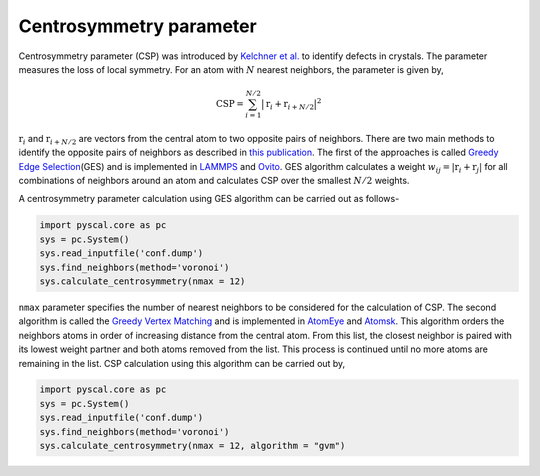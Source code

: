 Centrosymmetry parameter
========================

Centrosymmetry parameter (CSP) was introduced by `Kelchner et
al. <https://journals.aps.org/prb/abstract/10.1103/PhysRevB.58.11085>`__
to identify defects in crystals. The parameter measures the loss of
local symmetry. For an atom with :math:`N` nearest neighbors, the
parameter is given by,

.. math::


   \mathrm{CSP} = \sum_{i=1}^{N/2} \big | \textbf{r}_i + \textbf{r}_{i+N/2} \big |^2

:math:`\textbf{r}_i` and :math:`\textbf{r}_{i+N/2}` are vectors from the
central atom to two opposite pairs of neighbors. There are two main
methods to identify the opposite pairs of neighbors as described in
`this publication <https://arxiv.org/abs/2003.08879>`__. The first of
the approaches is called `Greedy Edge
Selection <https://iopscience.iop.org/article/10.1088/0965-0393/20/4/045021/meta>`__\ (GES)
and is implemented in `LAMMPS <https://lammps.sandia.gov/>`__ and
`Ovito <https://www.ovito.org/>`__. GES algorithm calculates a weight
:math:`w_{ij} = |\textbf{r}_i + \textbf{r}_j|` for all combinations of
neighbors around an atom and calculates CSP over the smallest
:math:`N/2` weights.

A centrosymmetry parameter calculation using GES algorithm can be
carried out as follows-

.. code:: python

    import pyscal.core as pc
    sys = pc.System()
    sys.read_inputfile('conf.dump')
    sys.find_neighbors(method='voronoi')
    sys.calculate_centrosymmetry(nmax = 12)

``nmax`` parameter specifies the number of nearest neighbors to be
considered for the calculation of CSP. The second algorithm is called
the `Greedy Vertex
Matching <https://dl.acm.org/doi/book/10.5555/1206879>`__ and is
implemented in `AtomEye <http://li.mit.edu/Archive/Graphics/A/>`__ and
`Atomsk <https://atomsk.univ-lille.fr/>`__. This algorithm orders the
neighbors atoms in order of increasing distance from the central atom.
From this list, the closest neighbor is paired with its lowest weight
partner and both atoms removed from the list. This process is continued
until no more atoms are remaining in the list. CSP calculation using
this algorithm can be carried out by,

.. code:: python

    import pyscal.core as pc
    sys = pc.System()
    sys.read_inputfile('conf.dump')
    sys.find_neighbors(method='voronoi')
    sys.calculate_centrosymmetry(nmax = 12, algorithm = "gvm")
